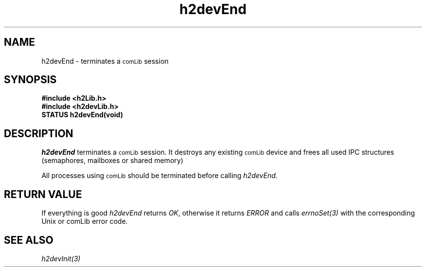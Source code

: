 .\" $Id$
.TH h2devEnd 3 "January 1999"
.SH NAME
h2devEnd \- terminates a
.SM comLib
session
.SH SYNOPSIS
.nf
.B "#include <h2Lib.h>"
.B "#include <h2devLib.h>"
.B "STATUS h2devEnd(void)"
.fi
.SH DESCRIPTION
.IR h2devEnd
terminates a 
.SM comLib 
session.
It destroys any existing 
.SM comLib
device and frees all used IPC structures (semaphores, mailboxes or shared 
memory) 
.PP
All processes using 
.SM comLib
should be terminated before calling
.IR h2devEnd .
.SH "RETURN VALUE"
If everything is good
.IR h2devEnd 
returns
.IR OK ,
otherwise it returns 
.IR ERROR
and calls
.IR errnoSet(3)
with the corresponding Unix or comLib error code.
.SH "SEE ALSO"
.IR h2devInit(3)
